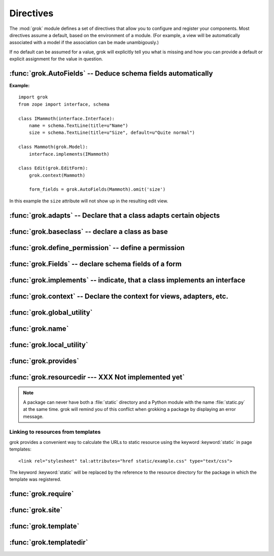 
**********
Directives
**********

The :mod:`grok` module defines a set of directives that allow you to configure
and register your components. Most directives assume a default, based on the
environment of a module. (For example, a view will be automatically associated
with a model if the association can be made unambigously.)

If no default can be assumed for a value, grok will explicitly tell you what is
missing and how you can provide a default or explicit assignment for the value
in question.


:func:`grok.AutoFields` -- Deduce schema fields automatically
=============================================================


.. function:: grok.AutoFields(class_or_interface)

   A class level directive, which can be used inside :class:`Form`
   classes to automatically deduce the form fields from the schema of
   the context `class_or_interface`.

   Different to most other directives, :func:`grok.AutoFields` is used
   more like a function and less like a pure declaration.

   The following example makes use of the :func:`grok.AutoFields`
   directive, in that one field is omitted from the form before
   rendering:

**Example:** ::

   import grok
   from zope import interface, schema

   class IMammoth(interface.Interface):
       name = schema.TextLine(title=u"Name")
       size = schema.TextLine(title=u"Size", default=u"Quite normal")

   class Mammoth(grok.Model):
       interface.implements(IMammoth)

   class Edit(grok.EditForm):
       grok.context(Mammoth)

       form_fields = grok.AutoFields(Mammoth).omit('size')

In this example the ``size`` attribute will not show up in the
resulting edit view.


.. seealso::

   :class:`grok.EditForm`, :func:`grok.Fields`


:func:`grok.adapts` -- Declare that a class adapts certain objects
==================================================================


.. function:: grok.adapts(*classes_or_interfaces)

   A class-level directive to declare that a class adapts objects of
   the classes or interfaces given in `\*classes_or_interfaces`.

   This directive accepts several arguments.

   It works much like the :mod:`zope.component`\ s :func:`adapts()`,
   but you do not have to make a ZCML entry to register the adapter.

   **Example:** ::

      import grok
      from zope import interface, schema
      from zope.size.interfaces import ISized

      class IMammoth(interface.Interface):
          name = schema.TextLine(title=u"Name")
          size = schema.TextLine(title=u"Size", default=u"Quite normal")

      class Mammoth(grok.Model):
          interface.implements(IMammoth)

      class MammothSize(object):
          grok.implements(ISized)
          grok.adapts(IMammoth)

          def __init__(self, context):
              self.context = context

          def sizeForSorting(self):
              return ('byte', 1000)

          def sizeForDisplay(self):
              return ('1000 bytes')

   Having :class:`MammothSize` available, you can register it as an adapter,
   without a single line of ZCML::

      >>> manfred = Mammoth()
      >>> from zope.component import provideAdapter
      >>> provideAdapter(MammothSize)
      >>> from zope.size.interfaces import ISized
      >>> size = ISized(manfred)
      >>> size.sizeForDisplay()
      '1000 bytes'


   .. seealso::

      :func:`grok.implements`


:func:`grok.baseclass` -- declare a class as base
=================================================


.. function:: grok.baseclass()

   A class-level directive without argument to mark something as a
   base class. Base classes are are not grokked.

   Another way to indicate that something is a base class, is by
   postfixing the classname with ``'Base'``.

   The baseclass mark is not inherited by subclasses, so those
   subclasses will be grokked (except they are explicitly declared as
   baseclasses as well).

   **Example:** ::

      import grok

      class ModelBase(grok.Model):
          pass

      class ViewBase(grok.View):
          def render(self):
              return "hello world"

      class AnotherView(grok.View):
          grok.baseclass()

          def render(self):
              return "hello world"

      class WorkingView(grok.View):
          pass

   Using this example, only the :class:`WorkingView` will serve as a
   view, while calling the :class:`ViewBase` or :class:`AnotherView`
   will lead to a :exc:`ComponentLookupError`.


:func:`grok.define_permission` -- define a permission
=====================================================


.. function:: grok.define_permission(name)

   A module-level directive to define a permission with name
   `name`. Usually permission names are prefixed by a component- or
   application name and a dot to keep them unique.

   Because in Grok by default everything is accessible by everybody,
   it is important to define permissions, which restrict access to
   certain principals or roles.

   **Example:** ::

      import grok
      grok.define_permission('cave.enter')


   .. seealso::

      :func:`grok.require`, :class:`grok.Permission`, :class:`grok.Role`

   .. versionchanged:: 0.11
      replaced by :class:`grok.Permission`.


:func:`grok.Fields` -- declare schema fields of a form
======================================================

.. function:: grok.Fields(**schemas)

   A class level directive, which can be used inside :class:`grok.Form`
   classes.

   A :class:`grok.Fields` can receive keyword parameters with schema
   fields. These should be available in the definition order.

   **Example:** ::

      import grok
      from zope import schema

      class Mammoth(grok.Model):
          pass

      class Edit(grok.EditForm):
          fields = grok.Fields(
              b = schema.TextLine(title=u"Beta"),
              a = schema.TextLine(title=u"Alpha"),

   Given the above code, when the :class:`Edit` form is rendered, the
   :class:`Textlines` `b` and `a` will appear as input fields in that
   order. This is due to the fact, that by default the `fields`
   variable is taken into account, when rendering forms.

   .. seealso::

      :func:`grok.AutoFields`, :class:`grok.Form`


:func:`grok.implements` -- indicate, that a class implements an interface
=========================================================================


.. function:: grok.implements(*interfaces)

   A class level directive to declare one or more `interfaces`, as
   implementers of the surrounding class.

   :func:`grok.implements` is currently an alias for 
   :func:`zope.interface.implements`.

   **Example:** ::

      >>> import grok
      >>> from zope import interface
      >>> class IPaintable(interface.Interface):
      ...   pass
      ...
      >>> class Cave(object):
      ...   pass
      ...
      >>> cave = Cave()
      >>> IPaintable.providedBy(cave)
      False
      >>> class PaintableCave(object):
      ...   grok.implements(IPaintable)
      ...
      >>> cave = PaintableCave()
      >>> IPaintable.providedBy(cave)
      True


:func:`grok.context` -- Declare the context for views, adapters, etc.
=====================================================================


.. function:: grok.context(*class_or_interface)

   A class or module level directive to indicate the context for
   something (class or module) in the same scope. When used on module
   level, it will set the context for all views, adapters, etc. in
   that module. When used on class level, it will set the context for
   that particular class.

   With Grok contexts are set automatically for some objects, if they
   are unambigous. For example a :class:`grok.View` will get the only
   :class:`grok.Application` or :class:`grok.Model` class as context,
   iff there exists exactly one in the same module. If there are more
   possible contexts or you want to set a type (class/interface) from
   another module as context, than the one choosen by default, then
   you have to call :func:`grok.context` explicitly.

   **Example:**

   Here the :func:`grok.context` directive indicates, that
   :class:`Mammoth` instances will be the context of :class:`Index`
   views (and not instances of :class:`Cave`) ::


      import grok

      class Mammoth(grok.Model):
          pass

      class Cave(grok.Model):
          pass

      class Index(grok.View):
          grok.context(Mammoth)



   .. seealso::

      :class:`grok.View`, :class:`grok.Adapter`, :class:`grok.MultiAdapter`

   


:func:`grok.global_utility`
===========================


.. function:: grok.global_utility(*arg)

   foobar


:func:`grok.name`
=================


.. function:: grok.name(*arg)

   foobar

   Used to associate a component with a name. Typically this directive
   is optional. The default behaviour when no name is given depends on
   the component.


:func:`grok.local_utility`
==========================


.. function:: grok.local_utility(*arg)

   foobar


:func:`grok.provides`
=====================


.. function:: grok.provides(*arg)

   foobar


:func:`grok.resourcedir --- XXX Not implemented yet`
====================================================


.. function:: grok.resourcedir(*arg)

   foobar

   Resource directories are used to embed static resources like HTML-,
   JavaScript-, CSS- and other files in your application.

   XXX insert directive description here (first: define the name,
   second: describe the default behaviour if the directive isn't
   given)

   A resource directory is created when a package contains a directory
   with the name :file:`static`. All files from this directory become
   accessible from a browser under the URL
   :file:`http://<servername>/++resource++<packagename>/<filename>`.

   **Example:** 

   The package :mod:`a.b.c` is grokked and contains a directory
   :file:`static` which contains the file :file:`example.css`. The
   stylesheet will be available via
   :file:`http://<servername>/++resource++a.b.c/example.css`.

.. note::

   A package can never have both a :file:`static` directory and a
   Python module with the name :file:`static.py` at the same
   time. grok will remind you of this conflict when grokking a package
   by displaying an error message.


Linking to resources from templates
-----------------------------------

grok provides a convenient way to calculate the URLs to static
resource using the keyword :keyword:`static` in page templates::

<link rel="stylesheet" tal:attributes="href static/example.css" type="text/css">

The keyword :keyword:`static` will be replaced by the reference to
the resource directory for the package in which the template was
registered.


:func:`grok.require`
====================


.. function:: grok.require(*arg)

   foobar


:func:`grok.site`
=================


.. function:: grok.site(*arg)

   foobar


:func:`grok.template`
=====================


.. function:: grok.template(*arg)

   foobar


:func:`grok.templatedir`
========================


.. function:: grok.templatedir(*arg)

   foobar

